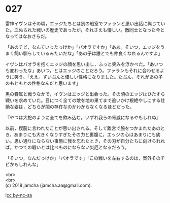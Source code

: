 #+OPTIONS: toc:nil
#+OPTIONS: \n:t

* 027

  雷神イヴンはその頃，エッジたちとは別の船室でファランと思い出話に興じていた。血ぬられた戦いの歴史であったが，それさえも懐しい。敵同士となった今となってはなおさらだ。

  「あのチビ，なんていったっけか」「パオラですか」「ああ。そいつ，エッジをうまく飼い馴らしているみたいだな」「あの子は誰とでも仲良くなれるんですよ」

  イヴンはパオラを抱くエッジの顔を思い出し，ふっと笑みを浮かべた。「あいつも変わったな」あいつ，とはエッジのことだろう。ファランもそれに合わせるように笑う。「ええ。ずいぶんと優しい性格になりました。たぶん，それがあの子のもともとの性格なんだと思います」

  黒の眷属と戦うなかで，イヴンはエッジと出会った。その頃のエッジはひたすら戦いを求めていた。目につく全ての敵を地の果てまで追いかけ根絶やしにする壮絶な姿は，どちらが闇の存在なのかわからなくなるほどだった。

  『やつは大蛇のように全てを飲み込む。いずれ我らの脅威になるやもしれぬ』

  以前，楔龍に言われたことが思い出される。そして離宮で腕をつかまれたあのとき。あまりにも大きくなりすぎたその力と裏腹に，エッジの心はあまりにも幼い。思い通りにならない事態に我を忘れたとき，その刃が自分たちに向けられれば，かつての戦いとは比べものにならない災厄となるだろう。

  「そいつ，なんだっけか」「パオラです」「この戦いを左右するのは，案外そのチビかもしれんな」

  <br>
  <br>
  (c) 2018 jamcha (jamcha.aa@gmail.com).

  ![[http://i.creativecommons.org/l/by-nc-sa/4.0/88x31.png][cc by-nc-sa]]
